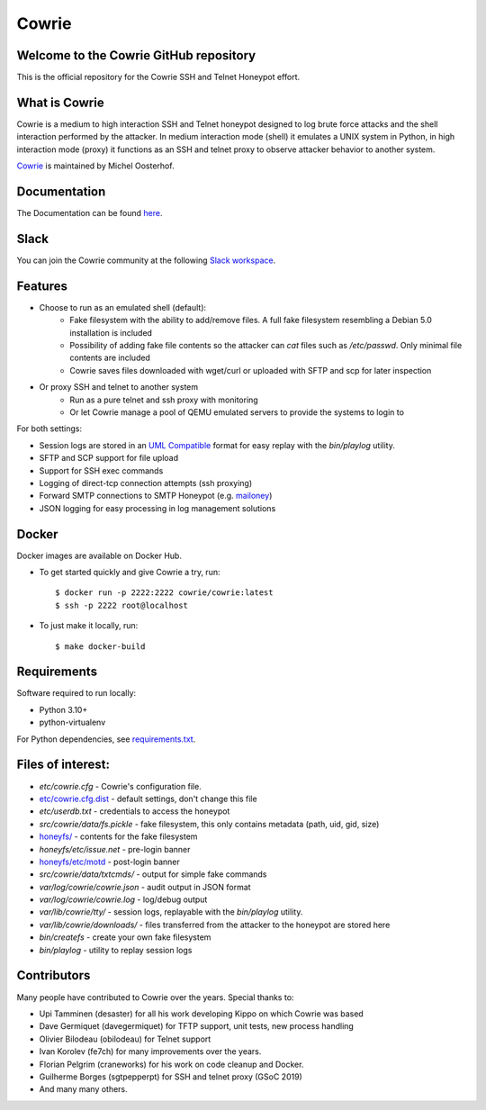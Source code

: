 Cowrie
######

Welcome to the Cowrie GitHub repository
*****************************************

This is the official repository for the Cowrie SSH and Telnet
Honeypot effort.

What is Cowrie
*****************************************

Cowrie is a medium to high interaction SSH and Telnet honeypot
designed to log brute force attacks and the shell interaction
performed by the attacker. In medium interaction mode (shell) it
emulates a UNIX system in Python, in high interaction mode (proxy)
it functions as an SSH and telnet proxy to observe attacker behavior
to another system.

`Cowrie <http://github.com/cowrie/cowrie/>`_ is maintained by Michel Oosterhof.

Documentation
****************************************

The Documentation can be found `here <https://docs.cowrie.org/en/latest/index.html>`_.

Slack
*****************************************

You can join the Cowrie community at the following `Slack workspace <https://www.cowrie.org/slack/>`_.

Features
*****************************************

* Choose to run as an emulated shell (default):
   * Fake filesystem with the ability to add/remove files. A full fake filesystem resembling a Debian 5.0 installation is included
   * Possibility of adding fake file contents so the attacker can `cat` files such as `/etc/passwd`. Only minimal file contents are included
   * Cowrie saves files downloaded with wget/curl or uploaded with SFTP and scp for later inspection

* Or proxy SSH and telnet to another system
   * Run as a pure telnet and ssh proxy with monitoring
   * Or let Cowrie manage a pool of QEMU emulated servers to provide the systems to login to

For both settings:

* Session logs are stored in an `UML Compatible <http://user-mode-linux.sourceforge.net/>`_  format for easy replay with the `bin/playlog` utility.
* SFTP and SCP support for file upload
* Support for SSH exec commands
* Logging of direct-tcp connection attempts (ssh proxying)
* Forward SMTP connections to SMTP Honeypot (e.g. `mailoney <https://github.com/awhitehatter/mailoney>`_)
* JSON logging for easy processing in log management solutions

Docker
*****************************************

Docker images are available on Docker Hub.

* To get started quickly and give Cowrie a try, run::

    $ docker run -p 2222:2222 cowrie/cowrie:latest
    $ ssh -p 2222 root@localhost

* To just make it locally, run::

    $ make docker-build

Requirements
*****************************************

Software required to run locally:

* Python 3.10+
* python-virtualenv

For Python dependencies, see `requirements.txt <https://github.com/cowrie/cowrie/blob/main/requirements.txt>`_.

Files of interest:
*****************************************

* `etc/cowrie.cfg` - Cowrie's configuration file.
* `etc/cowrie.cfg.dist <https://github.com/cowrie/cowrie/blob/main/etc/cowrie.cfg.dist>`_ - default settings, don't change this file
* `etc/userdb.txt` - credentials to access the honeypot
* `src/cowrie/data/fs.pickle` - fake filesystem, this only contains metadata (path, uid, gid, size)
* `honeyfs/ <https://github.com/cowrie/cowrie/tree/main/honeyfs>`_ - contents for the fake filesystem
* `honeyfs/etc/issue.net` - pre-login banner
* `honeyfs/etc/motd <https://github.com/cowrie/cowrie/blob/main/honeyfs/etc/issue>`_ - post-login banner
* `src/cowrie/data/txtcmds/` - output for simple fake commands
* `var/log/cowrie/cowrie.json` - audit output in JSON format
* `var/log/cowrie/cowrie.log` - log/debug output
* `var/lib/cowrie/tty/` - session logs, replayable with the `bin/playlog` utility.
* `var/lib/cowrie/downloads/` - files transferred from the attacker to the honeypot are stored here
* `bin/createfs` - create your own fake filesystem
* `bin/playlog` - utility to replay session logs

Contributors
***************

Many people have contributed to Cowrie over the years. Special thanks to:

* Upi Tamminen (desaster) for all his work developing Kippo on which Cowrie was based
* Dave Germiquet (davegermiquet) for TFTP support, unit tests, new process handling
* Olivier Bilodeau (obilodeau) for Telnet support
* Ivan Korolev (fe7ch) for many improvements over the years.
* Florian Pelgrim (craneworks) for his work on code cleanup and Docker.
* Guilherme Borges (sgtpepperpt) for SSH and telnet proxy (GSoC 2019)
* And many many others.
